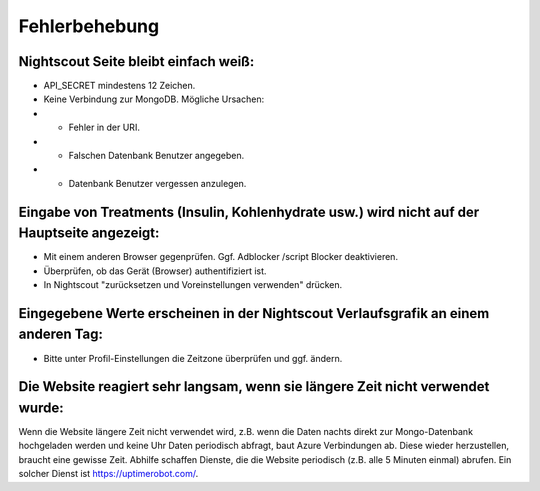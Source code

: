 Fehlerbehebung
==============

Nightscout Seite bleibt einfach weiß:
~~~~~~~~~~~~~~~~~~~~~~~~~~~~~~~~~~~~~

-  API\_SECRET mindestens 12 Zeichen.
-  Keine Verbindung zur MongoDB. Mögliche Ursachen:
-  

   -  Fehler in der URI.

-  

   -  Falschen Datenbank Benutzer angegeben.

-  

   -  Datenbank Benutzer vergessen anzulegen.

Eingabe von Treatments (Insulin, Kohlenhydrate usw.) wird nicht auf der Hauptseite angezeigt:
~~~~~~~~~~~~~~~~~~~~~~~~~~~~~~~~~~~~~~~~~~~~~~~~~~~~~~~~~~~~~~~~~~~~~~~~~~~~~~~~~~~~~~~~~~~~~

-  Mit einem anderen Browser gegenprüfen. Ggf. Adblocker /script Blocker
   deaktivieren.
-  Überprüfen, ob das Gerät (Browser) authentifiziert ist.
-  In Nightscout "zurücksetzen und Voreinstellungen verwenden" drücken.

Eingegebene Werte erscheinen in der Nightscout Verlaufsgrafik an einem anderen Tag:
~~~~~~~~~~~~~~~~~~~~~~~~~~~~~~~~~~~~~~~~~~~~~~~~~~~~~~~~~~~~~~~~~~~~~~~~~~~~~~~~~~~

-  Bitte unter Profil-Einstellungen die Zeitzone überprüfen und ggf.
   ändern.

Die Website reagiert sehr langsam, wenn sie längere Zeit nicht verwendet wurde:
~~~~~~~~~~~~~~~~~~~~~~~~~~~~~~~~~~~~~~~~~~~~~~~~~~~~~~~~~~~~~~~~~~~~~~~~~~~~~~~

Wenn die Website längere Zeit nicht verwendet wird, z.B. wenn die
Daten nachts direkt zur Mongo-Datenbank hochgeladen werden und keine
Uhr Daten periodisch abfragt, baut Azure Verbindungen ab. Diese wieder
herzustellen, braucht eine gewisse Zeit. Abhilfe schaffen Dienste, die
die Website periodisch (z.B. alle 5 Minuten einmal) abrufen. Ein
solcher Dienst ist https://uptimerobot.com/.

